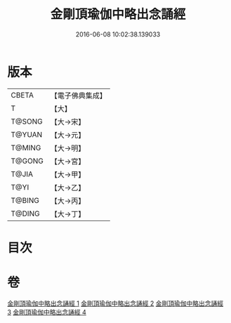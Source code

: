 #+TITLE: 金剛頂瑜伽中略出念誦經 
#+DATE: 2016-06-08 10:02:38.139033

* 版本
 |     CBETA|【電子佛典集成】|
 |         T|【大】     |
 |    T@SONG|【大→宋】   |
 |    T@YUAN|【大→元】   |
 |    T@MING|【大→明】   |
 |    T@GONG|【大→宮】   |
 |     T@JIA|【大→甲】   |
 |      T@YI|【大→乙】   |
 |    T@BING|【大→丙】   |
 |    T@DING|【大→丁】   |

* 目次

* 卷
[[file:KR6j0030_001.txt][金剛頂瑜伽中略出念誦經 1]]
[[file:KR6j0030_002.txt][金剛頂瑜伽中略出念誦經 2]]
[[file:KR6j0030_003.txt][金剛頂瑜伽中略出念誦經 3]]
[[file:KR6j0030_004.txt][金剛頂瑜伽中略出念誦經 4]]

